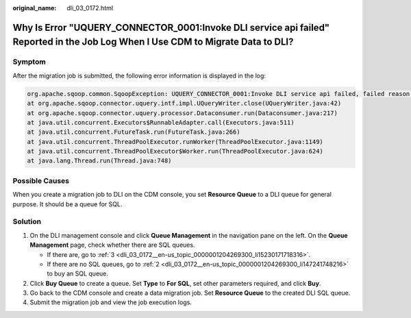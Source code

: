 :original_name: dli_03_0172.html

.. _dli_03_0172:

Why Is Error "UQUERY_CONNECTOR_0001:Invoke DLI service api failed" Reported in the Job Log When I Use CDM to Migrate Data to DLI?
=================================================================================================================================

Symptom
-------

After the migration job is submitted, the following error information is displayed in the log:

.. code-block::

   org.apache.sqoop.common.SqoopException: UQUERY_CONNECTOR_0001:Invoke DLI service api failed, failed reason is %s.
   at org.apache.sqoop.connector.uquery.intf.impl.UQueryWriter.close(UQueryWriter.java:42)
   at org.apache.sqoop.connector.uquery.processor.Dataconsumer.run(Dataconsumer.java:217)
   at java.util.concurrent.Executors$RunnableAdapter.call(Executors.java:511)
   at java.util.concurrent.FutureTask.run(FutureTask.java:266)
   at java.util.concurrent.ThreadPoolExecutor.runWorker(ThreadPoolExecutor.java:1149)
   at java.util.concurrent.ThreadPoolExecutor$Worker.run(ThreadPoolExecutor.java:624)
   at java.lang.Thread.run(Thread.java:748)

Possible Causes
---------------

When you create a migration job to DLI on the CDM console, you set **Resource Queue** to a DLI queue for general purpose. It should be a queue for SQL.

Solution
--------

#. On the DLI management console and click **Queue Management** in the navigation pane on the left. On the **Queue Management** page, check whether there are SQL queues.

   -  If there are, go to :ref:`3 <dli_03_0172__en-us_topic_0000001204269300_li15230171718316>`.
   -  If there are no SQL queues, go to :ref:`2 <dli_03_0172__en-us_topic_0000001204269300_li147241748216>` to buy an SQL queue.

#. .. _dli_03_0172__en-us_topic_0000001204269300_li147241748216:

   Click **Buy Queue** to create a queue. Set **Type** to **For SQL**, set other parameters required, and click **Buy**.

#. .. _dli_03_0172__en-us_topic_0000001204269300_li15230171718316:

   Go back to the CDM console and create a data migration job. Set **Resource Queue** to the created DLI SQL queue.

#. Submit the migration job and view the job execution logs.

